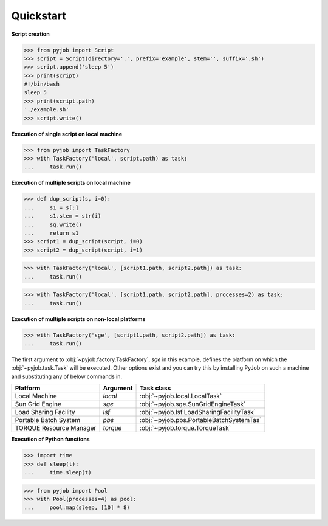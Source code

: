 .. _quickstart:

Quickstart
++++++++++

**Script creation**

.. code-block:: python
   
   >>> from pyjob import Script
   >>> script = Script(directory='.', prefix='example', stem='', suffix='.sh')
   >>> script.append('sleep 5')
   >>> print(script)
   #!/bin/bash
   sleep 5
   >>> print(script.path)
   './example.sh'
   >>> script.write()

**Execution of single script on local machine**

.. code-block:: python

   >>> from pyjob import TaskFactory
   >>> with TaskFactory('local', script.path) as task:
   ...     task.run()

**Execution of multiple scripts on local machine**

.. code-block:: python

   >>> def dup_script(s, i=0):
   ...     s1 = s[:]
   ...     s1.stem = str(i)
   ...     sq.write()
   ...     return s1
   >>> script1 = dup_script(script, i=0)
   >>> script2 = dup_script(script, i=1)
   
.. code-block:: python

   >>> with TaskFactory('local', [script1.path, script2.path]) as task:
   ...     task.run()

.. code-block:: python

   >>> with TaskFactory('local', [script1.path, script2.path], processes=2) as task:
   ...     task.run()

**Execution of multiple scripts on non-local platforms**

.. code-block:: python

   >>> with TaskFactory('sge', [script1.path, script2.path]) as task:
   ...     task.run()

The first argument to :obj:`~pyjob.factory.TaskFactory`, `sge` in this example, defines the 
platform on which the :obj:`~pyjob.task.Task` will be executed. Other options exist and you 
can try this by installing PyJob on such a machine and substituting any of below commands in.

.. rst-class:: table-hover

+-------------------------+----------+-------------------------------------------+
| Platform                | Argument | Task class                                |
+=========================+==========+===========================================+
| Local Machine           | `local`  | :obj:`~pyjob.local.LocalTask`             |
+-------------------------+----------+-------------------------------------------+
| Sun Grid Engine         | `sge`    | :obj:`~pyjob.sge.SunGridEngineTask`       |
+-------------------------+----------+-------------------------------------------+
| Load Sharing Facility   | `lsf`    | :obj:`~pyjob.lsf.LoadSharingFacilityTask` |
+-------------------------+----------+-------------------------------------------+
| Portable Batch System   | `pbs`    | :obj:`~pyjob.pbs.PortableBatchSystemTas`  |
+-------------------------+----------+-------------------------------------------+
| TORQUE Resource Manager | `torque` | :obj:`~pyjob.torque.TorqueTask`           |
+-------------------------+----------+-------------------------------------------+

**Execution of Python functions**

.. code-block:: python
   
   >>> import time
   >>> def sleep(t):
   ...     time.sleep(t)

.. code-block:: python
  
   >>> from pyjob import Pool
   >>> with Pool(processes=4) as pool:
   ...     pool.map(sleep, [10] * 8)
